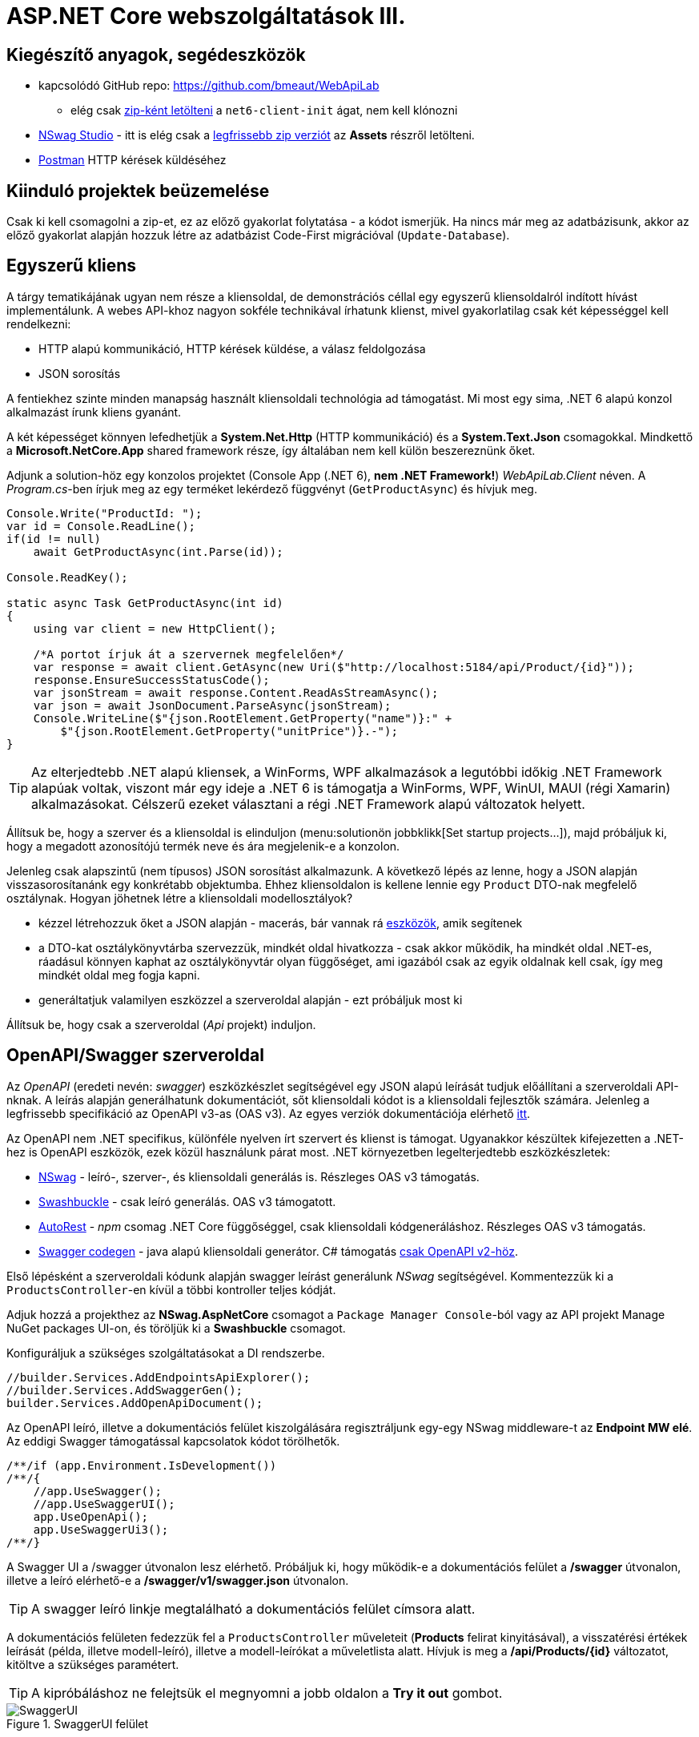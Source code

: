 = ASP.NET Core webszolgáltatások III.

== Kiegészítő anyagok, segédeszközök

* kapcsolódó GitHub repo: https://github.com/bmeaut/WebApiLab
** elég csak https://github.com/bmeaut/WebApiLab/archive/refs/heads/net6-client-init.zip[zip-ként letölteni] a `net6-client-init` ágat, nem kell klónozni 
* https://github.com/RicoSuter/NSwag/wiki/NSwagStudio[NSwag Studio] - itt is elég csak a https://github.com/RicoSuter/NSwag/releases/latest[legfrissebb zip verziót] az *Assets* részről letölteni.
* https://www.getpostman.com/[Postman] HTTP kérések küldéséhez

== Kiinduló projektek beüzemelése

Csak ki kell csomagolni a zip-et, ez az előző gyakorlat folytatása - a kódot ismerjük.
Ha nincs már meg az adatbázisunk, akkor az előző gyakorlat alapján hozzuk létre az adatbázist Code-First migrációval (`Update-Database`).

== Egyszerű kliens

A tárgy tematikájának ugyan nem része a kliensoldal, de demonstrációs céllal egy egyszerű kliensoldalról indított hívást implementálunk. A webes API-khoz nagyon sokféle technikával írhatunk klienst, mivel gyakorlatilag csak két képességgel kell rendelkezni:

* HTTP alapú kommunikáció, HTTP kérések küldése, a válasz feldolgozása
* JSON sorosítás

A fentiekhez szinte minden manapság használt kliensoldali technológia ad támogatást. Mi most egy sima, .NET 6 alapú konzol alkalmazást írunk kliens gyanánt.

A két képességet könnyen lefedhetjük a *System.Net.Http* (HTTP kommunikáció) és a *System.Text.Json* csomagokkal. Mindkettő a *Microsoft.NetCore.App* shared framework része, így általában nem kell külön beszereznünk őket.

Adjunk a solution-höz egy konzolos projektet (Console App (.NET 6), **nem .NET Framework!**) _WebApiLab.Client_ néven. A _Program.cs_-ben írjuk meg az egy terméket lekérdező függvényt (`GetProductAsync`) és hívjuk meg.

[source,csharp]
----
Console.Write("ProductId: ");
var id = Console.ReadLine();
if(id != null)
    await GetProductAsync(int.Parse(id));

Console.ReadKey();

static async Task GetProductAsync(int id)
{
    using var client = new HttpClient();

    /*A portot írjuk át a szervernek megfelelően*/
    var response = await client.GetAsync(new Uri($"http://localhost:5184/api/Product/{id}"));
    response.EnsureSuccessStatusCode();
    var jsonStream = await response.Content.ReadAsStreamAsync();
    var json = await JsonDocument.ParseAsync(jsonStream);
    Console.WriteLine($"{json.RootElement.GetProperty("name")}:" +
        $"{json.RootElement.GetProperty("unitPrice")}.-");
}
----

TIP: Az elterjedtebb .NET alapú kliensek, a WinForms, WPF alkalmazások a legutóbbi időkig .NET Framework alapúak voltak, viszont már egy ideje a .NET 6 is támogatja a WinForms, WPF, WinUI, MAUI (régi Xamarin) alkalmazásokat. Célszerű ezeket választani a régi .NET Framework alapú változatok helyett.

Állítsuk be, hogy a szerver és a kliensoldal is elinduljon (menu:solutionön jobbklikk[Set startup projects...]), majd próbáljuk ki, hogy a megadott azonosítójú termék neve és ára megjelenik-e a konzolon.

Jelenleg csak alapszintű (nem típusos) JSON sorosítást alkalmazunk. A következő lépés az lenne, hogy a JSON alapján visszasorosítanánk egy konkrétabb objektumba. Ehhez kliensoldalon is kellene lennie egy `Product` DTO-nak megfelelő osztálynak. Hogyan jöhetnek létre a kliensoldali modellosztályok?

* kézzel létrehozzuk őket a JSON alapján - macerás, bár vannak rá https://www.meziantou.net/visual-studio-tips-and-tricks-paste-as-json.htm[eszközök], amik segítenek 
* a DTO-kat osztálykönyvtárba szervezzük, mindkét oldal hivatkozza - csak akkor működik, ha mindkét oldal .NET-es, ráadásul könnyen kaphat az osztálykönyvtár olyan függőséget, ami igazából csak az egyik oldalnak kell csak, így meg mindkét oldal meg fogja kapni.
* generáltatjuk valamilyen eszközzel a szerveroldal alapján - ezt próbáljuk most ki

Állítsuk be, hogy csak a szerveroldal (_Api_ projekt) induljon.

== OpenAPI/Swagger szerveroldal

Az _OpenAPI_ (eredeti nevén: _swagger_) eszközkészlet segítségével egy JSON alapú leírását tudjuk előállítani a szerveroldali API-nknak. A leírás alapján generálhatunk dokumentációt, sőt kliensoldali kódot is a kliensoldali fejlesztők számára. Jelenleg a legfrissebb specifikáció az OpenAPI v3-as (OAS v3). Az egyes verziók dokumentációja elérhető https://github.com/OAI/OpenAPI-Specification/tree/master/versions[itt].

Az OpenAPI nem .NET specifikus, különféle nyelven írt szervert és klienst is támogat. Ugyanakkor készültek kifejezetten a .NET-hez is OpenAPI eszközök, ezek közül használunk párat most. .NET környezetben legelterjedtebb eszközkészletek:

* https://github.com/RicoSuter/NSwag[NSwag] - leíró-, szerver-, és kliensoldali generálás is. Részleges OAS v3 támogatás.
* https://github.com/domaindrivendev/Swashbuckle.AspNetCore[Swashbuckle] - csak leíró generálás. OAS v3 támogatott.
* https://github.com/Azure/autorest[AutoRest] - _npm_ csomag .NET Core függőséggel, csak kliensoldali kódgeneráláshoz. Részleges OAS v3 támogatás.
* https://github.com/swagger-api/swagger-codegen[Swagger codegen] - java alapú kliensoldali generátor. C# támogatás https://github.com/swagger-api/swagger-codegen-generators/issues/172[csak OpenAPI v2-höz].

Első lépésként a szerveroldali kódunk alapján swagger leírást generálunk _NSwag_ segítségével. Kommentezzük ki a `ProductsController`-en kívül a többi kontroller teljes kódját.

Adjuk hozzá a projekthez az *NSwag.AspNetCore* csomagot a `Package Manager Console`-ból vagy az API projekt Manage NuGet packages UI-on, és töröljük ki a *Swashbuckle* csomagot.

Konfiguráljuk a szükséges szolgáltatásokat a DI rendszerbe.

[source,csharp]
----
//builder.Services.AddEndpointsApiExplorer();
//builder.Services.AddSwaggerGen();
builder.Services.AddOpenApiDocument();
----

Az OpenAPI leíró, illetve a dokumentációs felület kiszolgálására regisztráljunk egy-egy NSwag middleware-t az *Endpoint MW elé*. Az eddigi Swagger támogatással kapcsolatok kódot törölhetők.

[source,csharp]
----
/**/if (app.Environment.IsDevelopment())
/**/{
    //app.UseSwagger();
    //app.UseSwaggerUI();
    app.UseOpenApi();
    app.UseSwaggerUi3();
/**/}

----

A Swagger UI a /swagger útvonalon lesz elérhető. Próbáljuk ki, hogy működik-e a dokumentációs felület a */swagger* útvonalon, illetve a leíró elérhető-e a */swagger/v1/swagger.json* útvonalon.

TIP: A swagger leíró linkje megtalálható a dokumentációs felület címsora alatt.

A dokumentációs felületen fedezzük fel a `ProductsController` műveleteit (*Products* felirat kinyitásával), a visszatérési értékek leírását (példa, illetve modell-leíró), illetve a modell-leírókat a műveletlista alatt. Hívjuk is meg a */api/Products/{id}* változatot, kitöltve a szükséges paramétert.

TIP: A kipróbáláshoz ne felejtsük el megnyomni a jobb oldalon a *Try it out* gombot.

.SwaggerUI felület
image::images/aspnetcoreclient-swaggerui.png[SwaggerUI]

=== Testreszabás - XML kommentek

Az NSwag képes a kódunk https://docs.microsoft.com/en-us/dotnet/csharp/codedoc[XML kommentjeit] hasznosítani a dokumentációs felületen. Írjuk meg egy művelet XML kommentjét.

[source,csharp]
----
/// <summary>
/// Get a specific product with the given identifier
/// </summary>
/// <param name="id">Product's identifier</param>
/// <returns>Returns a specific product with the given identifier</returns>
/// <response code="200">Listing successful</response>
/**/[HttpGet("{id}")]
/**/public async Task<ActionResult<Product>> Get(int id){/*...*/}
----

A swagger komponensünk az XML kommenteket nem a forráskódból, hanem egy generált állományból képes kiolvasni. Állítsuk be ennek a generálását a projekt build beállításai között ( menu:Build[XML documentation file]). Az alatta lévő textbox-ot üresen hagyhatjuk.

.Projektbeállítások (Build lap) - XML dokumentációs fájl generálása
image::images/aspnetcoreclient-xmlcomment.png[Projektbeállítások - XML dokumentációs fájl generálása]

=== Testreszabás - Felsorolt típusok sorosítása szövegként

Következő kis testreszabási lehetőség, amit kipróbálunk, a felsorolt típusok szövegként való generálása (az egész számos kódolás helyett). Ez általában bevált módszer a kliensek számára https://softwareengineering.stackexchange.com/questions/220091/how-to-represent-enum-types-in-a-public-api[kifejezőbb]. A DI-ban a JSON sorosítást konfiguráljuk:

[source,csharp]
----
/**/builder.Services.AddControllers()
    .AddJsonOptions(opts =>
    {
        //opts.JsonSerializerOptions.ReferenceHandler = ReferenceHandler.Preserve;
        opts.JsonSerializerOptions.Converters.Add(new JsonStringEnumConverter());
    });
----

WARNING: Sajnos a dokumentáció *Example Value* és *Schema* részein megmarad az `int` típus. Ez egyelőre https://github.com/RicoSuter/NJsonSchema/issues/890[bug].

Próbáljuk ki, hogy az XML kommentünk megjelenik-e a megfelelő műveletnél, illetve a válaszban a `Product.ShipmentRegion` szöveges értékeket vesz-e fel.

=== Testreszabás - HTTP státuszkódok dokumentálása

Gyakori testreszabási feladat, hogy az egyes műveletek esetén a válasz pontos HTTP státuszkódját is dokumentálni szeretnénk, illetve ha több különböző kódú válasz is lehetséges, akkor mindegyiket.

Ehhez elég egy (vagy több) `ProducesResponseType` attribútumot felrakni a műveletre.

[source,csharp]
----
/// <summary>
/// Creates a new product
/// </summary>
/// <param name="product">The product to create</param>
/// <returns>Returns the product inserted</returns>
/// <response code="201">Insert successful</response>
/**/[HttpPost]
    [ProducesResponseType(StatusCodes.Status201Created)]
/**/public async Task<ActionResult<Product>> Post([FromBody] Product product)
{/*...*/}

/**/[HttpPut("{id}")]
    [ProducesResponseType(StatusCodes.Status204NoContent)]
/**/public async Task<IActionResult> Put(int id, [FromBody] Product product)
    {/*...*/}

/**/[HttpDelete("{id}")]
    [ProducesResponseType(StatusCodes.Status204NoContent)]
/**/public async Task<IActionResult> Delete(int id)
    {/*...*/}
----

Ellenőrizzük, hogy a dokumentációs felületen a fentieknek megfelelő státuszkódok jelennek-e meg.

== OpenAPI/Swagger kliensoldal

A kliensoldalt az _NSwag Studio_ eszközzel generáltatjuk. Ez a generátor egy egyszerűen használható eszköz, azonban van pár hiányossága:

* egyetlen fájlt https://github.com/RicoSuter/NSwag/issues/1398[generál]
* nem támogatja az új JSON sorosítót, csak a https://github.com/RicoSuter/NSwag/issues/2243[régebbit]

Előkészítésként adjuk a projekthez az alábbiakat:

* _Newtonsoft.Json_ NuGet csomagot.
* egy osztályt `ApiClients` néven

Indítsuk el a projektünket (a szerveroldalra lesz most szükség) és az NSwag Studio-t és adjuk meg az alábbi beállításokat:

* Input rész (bal oldal): válasszuk az _OpenAPI/Swagger Specification_ fület és adjuk meg a OpenAPI leírónk címét (pl.: http://localhost:5000/swagger/v1/swagger.json). Nyomjuk meg a *Create local Copy* gombot.
* Input rész (bal oldal) - Runtime: Default
* Output rész (jobb oldal) - jelöljük be a CSharp Client jelölőt
* Output rész (jobb oldal) - CSharp Client fül - Settings alfül: fölül a _Namespace_ mezőben adjunk meg egy névteret, pl. _WebApiLab.Client.Api_, lentebb a _Use the base URl for the request_ ne legyen bepipálva

.NSwag Studio beállítások
image::images/aspnetcoreclient-nswagstudio.png[NSwag Studio beállítások]

Jobb oldalt alul a _Generate Outputs_ gombbal generáltathatjuk a kliensoldali kódot.

A generált kóddal írjuk felül az _ApiClient.cs_ tartalmát (ehhez le kell állítani a futtatást). Ezután a projektnek fordulnia kell. Írjuk meg a _Program.cs_-ben a `GetProduct` új változatát:

[source,csharp]
----
static async Task<Product> GetProduct2Async(int id)
{
    using var httpClient = new HttpClient() 
        { BaseAddress = new Uri("http://localhost:5000/") };
    var client = new ProductClient(httpClient);
    return await client.GetAsync(id);
}
----

Használjuk az új változatot.

[source,csharp]
----
/**/if (id != null)
    {
        //await GetProductAsync(int.Parse(id));
        var p = await GetProduct2Async(int.Parse(id));
        Console.WriteLine($"{p.Name}: {p.UnitPrice}");
    }
----

Állítsuk be, hogy a szerver és a kliensoldal is elinduljon, majd próbáljuk ki, hogy megjelenik-e a kért termék neve és ára.

TIP: Ez csak egy minimálpélda volt, az NSwag nagyon sok beállítással https://github.com/RicoSuter/NSwag/wiki[rendelkezik].

A kliensre innentől nem lesz szükség, beállíthatjuk, hogy csak a szerver induljon.

WARNING: A generált kliens helyes működéséhez a műveletek minden nem hibát jelző státuszkódjait (2xx) dokumentálnunk kellene swagger-ben a `ProducesResponseType` attribútummal, különben helyes szerver oldali lefutás után is kliensoldalon _nem várt státuszkód_ hibát kaphatunk.

== Hibakezelés II.

=== 409 Conflict - konkurenciakezelés

Konfiguráljuk fel a `Product` **entitást** úgy, hogy az esetleges konkurenciahelyzeteket is felismerje a frissítés során. Jelöljünk ki egy kitüntetett mezőt (`RowVersion`), amit minden update műveletkor frissítünk, így ez az egész rekordra vonatkozó konkurenciatokenként is felfogható.

Ehhez vegyünk fel egy `byte[]`-t a `Product` entitás osztályba `RowVersion` néven.

[source,csharp]
----
/**/public class Product
/**/{
/**/    //...
        public byte[] RowVersion { get; set; } = null!;
/**/}
----

Állítsuk be, hogy az EF kontextben (`OnModelCreating`), hogy minden módosításnál frissítse ezt a mezőt és ez legyen a konkurencia token, az `IsRowVersion` függvény ezt egyben el is intézi:

[source,csharp]
----
modelBuilder.Entity<Product>()
    .Property(p => p.RowVersion)
    .IsRowVersion();
----

TIP: A háttérben az EF során egy plusz feltételt csempész az UPDATE SQL utasításba, mégpedig, hogy az adatbázisban lévő `RowVersion` mező adatbázisbeli értéke az ugyanaz-e mint, amit ő ismert (a kliens által látott) értéke. Ha ez a feltétel sérül, akkor konkurenciahelyzet áll fent, mivel valaki már megváltoztatta a DB-ben lévő értéket.

Migrálnunk kell, mert megjelent egy új mező a `Product` táblánkban. Ne felejtsük el a szokásos módon beállítani Default Projectet a DAL-ra a Package Manager Console-ban!

[source,powershell]
----
Add-Migration ProductRowVersion
Update-Database
----

Még a `Product` DTO osztályba is fel kell vegyük a `RowVersion` tulajdonságot és legyen ez is kötelező.

[source,csharp]
----
/**/public class Product
/**/{
/**/    //...
        [Required(ErrorMessage = "RowVersion is required")]
        public byte[] RowVersion { get; init; } = null!;
/**/}
----

Konkurenciahelyzet esetén a 409-es hibakóddal szokás visszatérni, illetve *PUT* művelet során a válasz azt is tartalmazhatja, hogy melyek voltak az ütköző mezők. Az ütközés feloldása tipikusan nem feladatunk ilyenkor. 

Készítsünk egy saját `ProblemDetails` leszármazottat. Hozzunk létre egy új mappát *ProblemDetails* néven az *Api* projektben és bele egy új osztályt `ConcurrencyProblemDetails` néven, az alábbi implementációval:

[source,csharp]
----
public record Conflict(object? CurrentValue, object? SentValue);

public class ConcurrencyProblemDetails : StatusCodeProblemDetails
{
    public Dictionary<string, Conflict> Conflicts { get; }

    public ConcurrencyProblemDetails(DbUpdateConcurrencyException ex) :
        base(StatusCodes.Status409Conflict)
    {
        Conflicts = new Dictionary<string, Conflict>();
        var entry = ex.Entries[0];
        var props = entry.Properties
            .Where(p => !p.Metadata.IsConcurrencyToken).ToArray();
        var currentValues = props.ToDictionary(
            p => p.Metadata.Name, p => p.CurrentValue);

        entry.Reload();

        foreach (var property in props)
        {
            if (!Equals(currentValues[property.Metadata.Name], property.CurrentValue))
            {
                Conflicts[property.Metadata.Name] = new Conflict
                (
                    property.CurrentValue,
                    currentValues[property.Metadata.Name]
                );
            }
        }
    }
}
----

A fenti megvalósítás összeszedi az egyes property-khez (a `Dictionary` kulcsa) a jelenlegi (`CurrentValue`) és a kliens által küldött (`SentValue`) értéket. Adjunk egy újabb leképezést a hibakezelő MW-hez a legfelső szintű kódban:

[source,csharp]
----
/**/builder.Services.AddProblemDetails(options =>
/**/{
/**/    //..
        options.Map<DbUpdateConcurrencyException>(
            ex => new ConcurrencyProblemDetails(ex));
/**/});
----

Ezzel kész is az implementációnk, amit Postmanből fogjuk kipróbálni. A kész kód elérhető a https://github.com/bmeaut/WebApiLab/tree/net6-client-megoldas[_net6-client-megoldas_] ágon.

TIP: A kötelezően kitöltendő konkurencia mező beszúrásnál kellemetlen, hiszen kliensoldalon még nem tudható a token kezdeti értéke. Ilyenkor használhatunk bármilyen értéket, az adatbázis fogja a kezdeti token értéket beállítani.

== Postman használata

Postman segítségével összeállítunk egy olyan hívási sorozatot, ami két felhasználó átlapolódó módosító műveletét szimulálja. A két felhasználó ugyanazt a terméket (tej) fogja módosítani, ezzel konkurenciahelyzetet előidézve.

=== Kollekció generálás OpenAPI leíró alapján

A Postman képes az OpenAPI leíró alapján példahívásokat generálni. Ehhez indítsuk el a szerveralkalmazásunkat és a Postman-t is. A Postman-ben fölül az *Import* gombot választva, a *Link* fülön adjuk meg a OpenAPI leíró swagger.json URL-jét (amit az elindított BE /swagger oldalán a címsor alatt találunk). A felugró ablakban csak a *Generate collection from imported APIs* opciót válasszuk. Ezután megjelenik egy új Postman API és egy új kollekció is a *My Title* néven - ezeket nevezzük át *WebApiLab*-ra (menu:jobbklikk a néven[Rename]). 

TIP: További segítség a https://learning.postman.com/docs/getting-started/importing-and-exporting-data/#importing-api-specifications[dokumentációban].

A kollekcióban mind az öt műveletre található példahívás.

=== Változók

A változókat a kéréseken belüli és a kérések közötti adatátadásra használhatjuk. Több hatókör (scope) közül választhatunk, amikor definiálunk egy változót: globális, kollekción belüli, környezeten belüli, kérésen belüli lokális. Sőt, egy adott nevű változót is definiálhatunk több szinten is - ilyenkor a specifikusabb felülírja az általánosabbat. Ebben a példában mi most csak a kollekció szintet fogjuk használni.

A kollekció kiválasztva egy új fül jelenik meg, itt a *Variables* fülön állíthatjuk a változókat, illetve megnézhetjük az aktuális értéküket.

TIP: További segítség a kollekció változók felvételéhez a https://learning.postman.com/docs/sending-requests/variables/#defining-collection-variables[dokumentációban].

Vegyük fel az alábbi változókat:

* `u1_allprods` - az első felhasználó által lekérdezett összes termék adata
* `u1_tejid` - az előző listából az első felhasználó által kiválasztott termék (tej) azonosítója
* `u1_tej` - az előbbi azonosító alapján lekérdezett termék adata
* `u1_tej_deluxe` - az előbbi termék módosított termékadata, amit a felhasználó menteni kíván

Ne felejtsük el elmenteni a kollekció váltásait a *Save* (CTRL + S) gombbal.

WARNING: A Postman https://github.com/postmanlabs/postman-app-support/issues/3466[nem ment automatikusan], ezért lehetőleg mindig mentsünk (kbd:[CTRL+S]), amikor egy másik hívás, kollekció szerkesztésére térünk át.

=== Mappák

A kéréseinket külön mappákba szervezve elkülöníthetjük a kollekción belül az egyes (rész)folyamatokat. Mappákat a kollekció extra menüjén (a kollekció neve mellett a *...* ikont megnyomva) belül az *Add Folder* menüpont segítségével vehetünk fel.

Vegyük fel a kollekciónkba egy új mappát *Update Tej* néven.

TIP: További segítség új mappa felvételéhez a https://learning.postman.com/docs/sending-requests/intro-to-collections/#managing-collections[dokumentációban].

=== Egy felhasználó folyamata

Egy tipikus módosító folyamat felhasználói szempontból az alábbi lépésekből áll - az egyes lépésekhez szerveroldali API műveletek kapcsolódnak, ezeket a listaelemekhez hozzá is rendelhetjük:

* összes termék megjelenítése - API: összes termék lekérdezése
* módosítani kívánt termék kiválasztása - API: *nincs teendő, tisztán kliensoldali művelet*
* a módosítani kívánt termék részletes adatainak megjelenítése - API: egy termék adatainak lekérdezése
* a kívánt módosítás(ok) bevitele - API: *nincs, tisztán kliensoldali művelet*
* mentés - API: adott termék módosítása
* (vissza) navigáció + aktuális (frissített) állapot megjelenítése - API: összes termék lekérdezése

A négy API hívást klónozzuk (kbd:[CTRL+D]) a generált példahívásokból. Egy adott hívásra csináljunk egy klónt (jobbklikk -> *Duplicate*), drag-and-drop-pal húzzuk rá az új mappánkra, végül nevezzük át (kbd:[CTRL+E]). Ezekre a hívásokra csináljuk meg:

* összes termék lekérdezése (módosítás előtt), azaz **Products Get All** példahívás, nevezzük át erre: **[U1]GetAllProductsBefore**
* egy termék adatainak lekérdezése, azaz az `{id}` mappán belüli **Get a specific product with the given identifier** példahívás, nevezzük át erre **[U1]GetTejDetails**
* adott termék módosítása, azaz az `{id}` mappán belüli **Products Put** példahívás, nevezzük át erre **[U1]UpdateTej**
* összes termék lekérdezése (módosítás után), azaz **Products Get All** példahívás, nevezzük át erre: **[U1]GetAllProductsAfter**

.Postman hívások - egy felhasználó folyamata
image::images/aspnetcoreclient-postman-reqs1user.png[Postman hívások - egy felhasználó]

WARNING: Vegyük észre, hogy az elnevezések az OpenAPI leíró alapján generálódnak, tehát ha máshogy dokumentáltuk az API-nkat, akkor más lesz a példahívások neve is.

=== Összes termék lekérdezése, saját vizualizáció és adattárolás változóba

Az **[U1]GetAllProductsBefore** hívás már most is kipróbálható külön a https://learning.postman.com/docs/getting-started/sending-the-first-request/#sending-a-request[*Send* gombbal] és az alsó *Body* részen látható az eredmény formázott (*Pretty*) és nyers (*Raw*) nézetben.

Saját vizualizációt is írhatunk, ehhez a kérés *Tests* fülét használhatjuk. Az ide írt _javascript_ nyelvű kód a kérés után fog lefutni. Általában a válaszra vonatkozó teszteket szoktuk ide írni.

Írjuk be a kérés **Tests** fülén lévő szövegdobozba az alábbi kódot, ami egy táblázatos formába formázza a válasz JSON fontosabb adatait:

[source,javascript]
----
var template = `
    <table bgcolor="#FFFFFF">
        <tr>
            <th>Name</th>
            <th>Unit price</th>
            <th>[Hidden]Concurrency token</th>
        </tr>

        {{#each response}}
            <tr>
                <td>{{name}}</td>
                <td>{{unitPrice}}</td>
                <td>{{rowVersion}}</td>
            </tr>
        {{/each}}
    </table>
`;
var respJson = pm.response.json();
pm.visualizer.set(template, {
    response: respJson
});
----

TIP: További segítség a vizualizációkhoz a https://learning.postman.com/docs/sending-requests/visualizer/[dokumentációban].

A visszakapott adatokra a későbbi lépéseknek is szükségük lesz, ezért mentsük el az `u1_allprods` változóba.

[source,javascript]
----
/**/pm.visualizer.set(template, {
/**/    response: respJson
/**/});

pm.collectionVariables.set("u1_allprods",  JSON.stringify(respJson));
----

WARNING: Változóba mindig sorosított (pl. egyszerű szöveg típusú) adatot mentsünk, ne közvetlenül a javascript változókat.

Próbáljuk ki így a kérést, alul a *Body* fül *Visualize* alfülén táblázatos megjelenítésnek kell megjelennie, illetve a kollekció változókezelő felületén az `u1_allprods` értékbe be kellett íródnia a teljes válasz törzsnek.

TIP: További segítség szkriptek írásához a https://learning.postman.com/docs/writing-scripts/intro-to-scripts/[dokumentációban].

TIP: Nem kötelező előzetesen felvenni a változókat, a `set` hívás hatására létrejön, ha még nem létezik.

=== Egy termék részletes adatainak lekérdezése, változók felhasználása

A forgatókönyvünk szerint a felhasználó a termékek listájából kiválaszt egy terméket (a _Tej_ nevűt). Ezt a lépést szkriptből szimuláljuk, mint az **[U1]GetTejDetails** hívás előtt lefutó szkript. A hívás előtt futó szkripteket a hívás *Pre-request Script* fülén lévő szövegdobozba írhatjuk:

[source,javascript]
----
var allProds= JSON.parse(pm.collectionVariables.get("u1_allprods"));
var tejid=allProds.find(({ name }) => name.startsWith('Tej')).id;
pm.collectionVariables.set("u1_tejid",tejid);
----

Tehát kiolvassuk az elmentett terméklistát, kikeressük a _Tej_ nevű elemet, vesszük annak azonosítóját, amit elmentünk a `u1_tejid` változóba. Ezt a változót már fel is használjuk a kérés paramétereként: a *Params* fülön az `id` nevű URL paraméter (*Path Variable*) értéke legyen `{{u1_tejid}}`

A kérés lefutása után mentsük el a válasz törzsét az `u1_tej` változóba. A *Tests* fülön lévő szövegdobozba:

[source,javascript]
----
pm.collectionVariables.set("u1_tej",  pm.response.text());
----

TIP: ezt a fázist ki is lehetne hagyni, mert a listában már minden szükséges adat benne volt a módosításhoz, de általánosságban gyakori, hogy egy részletes nézeten lehet a módosítást elvégezni, ami a részletes adatok lekérdezésével jár.

=== Módosított termék mentése

A módosított termék a szervernek való elküldése előtt szimuláljuk magát a felhasználói módosítást. Az *[U1]UpdateTej* hívás *Pre-request Script*-je legyen ez:

[source,javascript]
----
var tej= JSON.parse(pm.collectionVariables.get("u1_tej"));
tej.unitPrice++;
pm.collectionVariables.set("u1_tej_deluxe",JSON.stringify(tej));
----

Látható, hogy a módosított termékadatot egy új változóba (`u1_tej_deluxe`) mentjük. Ennél a hívásnál is a *Params* fülön az `id` nevű URL paraméter (*Path Variable*) értéke legyen `{{u1_tejid}}`. Viszont itt már a kérés törzsét is ki kell tölteni a módosított termékadattal. Mivel ez meg is van változóban, így elég a *Body* fül szövegdobozába (*Raw* nézetben) csak ennyit beírni: `{{u1_tej_deluxe}}`.

=== Frissített terméklista lekérdezése, folyamat futtatása

Az utolsó folyamatlépésnél már nincs sok teendő, ha akarunk vizualizációt, akkor a *Tests* fül szövegdobozába másoljuk át a fentebbi vizualizációs szkriptet.

Egy kéréssorozat futtatásához használható a *Collection Runner* funkció, ami a kollekció vagy egy almappájának oldaláról (ami a kollekció/almappa kiválasztásakor jelenik meg) a jobb szélen a *Save* melletti *Run* gombra nyomva hozható elő. A megjelenő ablak bal oldalán megjelennek a választott kollekció/mappa alatti hívások, amiket szűrhetünk (a hívások előtti jelölődobozzal), illetve sorrendezhetünk (a sor legelején lévő fogantyúval). 

TIP: További segítség kollekciók futtatásához a https://learning.postman.com/docs/running-collections/intro-to-collection-runs/#starting-a-collection-run[dokumentációban].

Az eddig elkészült folyamatunk futtatásához válasszuk ki az *Update Tej* mappát. Érdemes beállítani a jobb részen a *Save responses* jelölőt, így a lefutás után megvizsgálhatjuk az egyes kérésekre jött válaszokat. 

.Postman Runner konfigurálása egy felhasználó folyamatának futtatásához
image::images/aspnetcoreclient-postman-run1user.png[Postman futtatás - egy felhasználó]

Próbáljuk lefuttatni a folyamatot, a lefutás után a válaszokban ellenőrizzük a termékadatokat (kattintsuk meg a hívást, majd a felugró ablakocskában https://learning.postman.com/docs/running-collections/intro-to-collection-runs/#running-your-collections[válasszuk a *Response Body* részt]), különösen az utolsó hívás utánit - a tej árának meg kellett változnia az első híváshoz képest.

.Postman Runner - egy felhasználó folyamatának lefutása
image::images/aspnetcoreclient-postman-runres1user.png[Postman futtatási eredmény - egy felhasználó]

=== A második felhasználó folyamata

Az alábbi lépésekkel állítsuk elő a második felhasználó folyamatát:

* vegyünk fel minden `u1` változó alapján új változót `u2` névkezdettel
* duplikáljuk minden *[U1]* hívást, a klónok neve legyen ugyanaz, mint az eredetié, de kezdődjön *[U2]*-vel
* a klónok minden szkriptjében, illetve paraméterében írjunk át **minden** `u1`-es változónevet `u2`-esre
** az *[U2]GetAllProductsBefore* hívásban a *Tests* fülön egy helyen
** az *[U2]GetTejDetails* hívásban a *Pre-request Script*  fülön két helyen, a *Tests* fülön egy helyen, illetve a *Params* fülön egy helyen
** az *[U2]UpdateTej* hívásban a *Pre-request Script*  fülön két helyen, a *Body* fülön egy helyen, illetve a *Params* fülön egy helyen
* az *[U2]UpdateTej* hívás *Pre-request Script* módosító utasítását írjuk át a lenti kódra. A termék nevét módosítjuk, nem az árát, a konkurenciahelyzetet ugyanis akkor is érzékelni kell, ha a két felhasználó nem ugyanazt az adatmezőt módosítja (ugyanazon terméken belül).

[source,javascript]
----
tej.name='Tej ' +new Date().getTime();
----

.Postman hívások - mindkét felhasználó folyamata
image::images/aspnetcoreclient-postman-reqs2users.png[Postman hívások - két felhasználó]

Ezzel elkészült a második felhasználó folyamata. Attól függően, hogy hogyan lapoltatjuk át a négy-négy hívást, kapunk vagy nem kapunk 409-es válaszkódot futtatáskor.
Az alábbi sorrend nem ad hibát, hiszen a második felhasználó azután kéri le a terméket, hogy az első felhasználó már módosított:

. **[U1]GetAllProductsBefore**
. **[U2]GetAllProductsBefore**
. **[U1]GetTejDetails**
. **[U1]UpdateTej**
. **[U1]GetAllProductsAfter**
. **[U2]GetTejDetails**
. **[U2]UpdateTej**
. **[U2]GetAllProductsAfter**

Az utolsó hívás után a tej ára és neve is megváltozott.

Az alábbi sorrend viszont hibát ad, hiszen a második felhasználó már elavult `RowVersion`-t fog mentéskor elküldeni:

. **[U1]GetAllProductsBefore**
. **[U2]GetAllProductsBefore**
. **[U1]GetTejDetails**
. **[U2]GetTejDetails**
. **[U1]UpdateTej**
. **[U1]GetAllProductsAfter**
. **[U2]UpdateTej**
. **[U2]GetAllProductsAfter**

.Postman Runner lefutás konkurenciahelyzettel
image::images/aspnetcoreclient-postman-runres2users.png[Postman futtatási eredmény - konkurenciahelyzet]

TIP: Érdemes megvizsgálni a 409-es hibakódú válasz törzsét, és benne a változott mezők eredeti és megváltozott értékét.

WARNING: Ha igazi klienst írunk, figyeljünk arra, hogy a konkurencia tokent mindig küldjük le a kliensre, a kliens változatlanul küldje vissza a szerverre, és a szerver pedig a módosítás során **a klienstől kapott** tokent szerepeltesse a módosítandó entitásban. A legtöbb hibás implementáció arra vezethető vissza, hogy nem követjük ezeket az elveket. Szerencsére az adatelérési kódunkban ezeknek a problémáknak a nagy részét megoldja az EF.

TIP: Hívásokból álló folyamatokat nem csak *Runnerben* állíthatunk össze, hanem https://learning.postman.com/docs/running-collections/building-workflows/[szkriptből is].

Az elkészült teljes Postman kollekció importálható https://www.getpostman.com/collections/bf6157ad59c75b592f20[erről a linkről] az OpenAPI importáláshoz hasonló módon.
